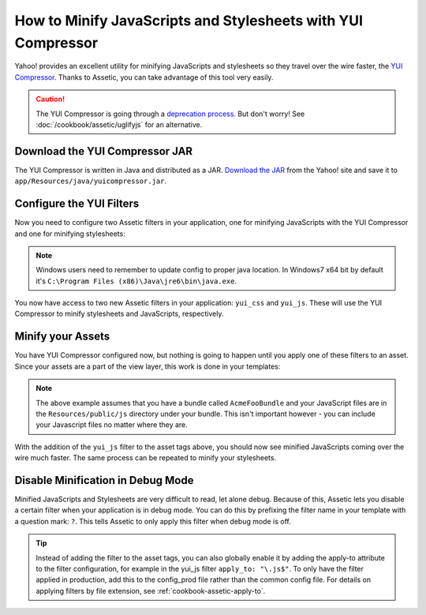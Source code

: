 .. index::
   single: Assetic; YUI Compressor

How to Minify JavaScripts and Stylesheets with YUI Compressor
=============================================================

Yahoo! provides an excellent utility for minifying JavaScripts and stylesheets
so they travel over the wire faster, the `YUI Compressor`_. Thanks to Assetic,
you can take advantage of this tool very easily.

.. caution::

    The YUI Compressor is going through a `deprecation process`_. But don't
    worry! See :doc:`/cookbook/assetic/uglifyjs` for an alternative.

Download the YUI Compressor JAR
-------------------------------

The YUI Compressor is written in Java and distributed as a JAR. `Download the JAR`_
from the Yahoo! site and save it to ``app/Resources/java/yuicompressor.jar``.

Configure the YUI Filters
-------------------------

Now you need to configure two Assetic filters in your application, one for
minifying JavaScripts with the YUI Compressor and one for minifying
stylesheets:

.. configuration-block::

    .. code-block:: yaml

        # app/config/config.yml
        assetic:
            # java: "/usr/bin/java"
            filters:
                yui_css:
                    jar: "%kernel.root_dir%/Resources/java/yuicompressor.jar"
                yui_js:
                    jar: "%kernel.root_dir%/Resources/java/yuicompressor.jar"

    .. code-block:: xml

        <!-- app/config/config.xml -->
        <assetic:config>
            <assetic:filter
                name="yui_css"
                jar="%kernel.root_dir%/Resources/java/yuicompressor.jar" />
            <assetic:filter
                name="yui_js"
                jar="%kernel.root_dir%/Resources/java/yuicompressor.jar" />
        </assetic:config>

    .. code-block:: php

        // app/config/config.php
        $container->loadFromExtension('assetic', array(
            // 'java' => '/usr/bin/java',
            'filters' => array(
                'yui_css' => array(
                    'jar' => '%kernel.root_dir%/Resources/java/yuicompressor.jar',
                ),
                'yui_js' => array(
                    'jar' => '%kernel.root_dir%/Resources/java/yuicompressor.jar',
                ),
            ),
        ));

.. note::

    Windows users need to remember to update config to proper java location.
    In Windows7 x64 bit by default it's ``C:\Program Files (x86)\Java\jre6\bin\java.exe``.

You now have access to two new Assetic filters in your application:
``yui_css`` and ``yui_js``. These will use the YUI Compressor to minify
stylesheets and JavaScripts, respectively.

Minify your Assets
------------------

You have YUI Compressor configured now, but nothing is going to happen until
you apply one of these filters to an asset. Since your assets are a part of
the view layer, this work is done in your templates:

.. configuration-block::

    .. code-block:: html+jinja

        {% javascripts '@AcmeFooBundle/Resources/public/js/*' filter='yui_js' %}
            <script src="{{ asset_url }}"></script>
        {% endjavascripts %}

    .. code-block:: html+php

        <?php foreach ($view['assetic']->javascripts(
            array('@AcmeFooBundle/Resources/public/js/*'),
            array('yui_js')
        ) as $url): ?>
            <script src="<?php echo $view->escape($url) ?>"></script>
        <?php endforeach; ?>

.. note::

    The above example assumes that you have a bundle called ``AcmeFooBundle``
    and your JavaScript files are in the ``Resources/public/js`` directory under
    your bundle. This isn't important however - you can include your Javascript
    files no matter where they are.

With the addition of the ``yui_js`` filter to the asset tags above, you should
now see minified JavaScripts coming over the wire much faster. The same process
can be repeated to minify your stylesheets.

.. configuration-block::

    .. code-block:: html+jinja

        {% stylesheets '@AcmeFooBundle/Resources/public/css/*' filter='yui_css' %}
            <link rel="stylesheet" type="text/css" media="screen" href="{{ asset_url }}" />
        {% endstylesheets %}

    .. code-block:: html+php

        <?php foreach ($view['assetic']->stylesheets(
            array('@AcmeFooBundle/Resources/public/css/*'),
            array('yui_css')
        ) as $url): ?>
            <link rel="stylesheet" type="text/css" media="screen" href="<?php echo $view->escape($url) ?>" />
        <?php endforeach; ?>

Disable Minification in Debug Mode
----------------------------------

Minified JavaScripts and Stylesheets are very difficult to read, let alone
debug. Because of this, Assetic lets you disable a certain filter when your
application is in debug mode. You can do this by prefixing the filter name
in your template with a question mark: ``?``. This tells Assetic to only
apply this filter when debug mode is off.

.. configuration-block::

    .. code-block:: html+jinja

        {% javascripts '@AcmeFooBundle/Resources/public/js/*' filter='?yui_js' %}
            <script src="{{ asset_url }}"></script>
        {% endjavascripts %}

    .. code-block:: html+php

        <?php foreach ($view['assetic']->javascripts(
            array('@AcmeFooBundle/Resources/public/js/*'),
            array('?yui_js')
        ) as $url): ?>
            <script src="<?php echo $view->escape($url) ?>"></script>
        <?php endforeach; ?>


.. tip::

    Instead of adding the filter to the asset tags, you can also globally
    enable it by adding the apply-to attribute to the filter configuration, for
    example in the yui_js filter ``apply_to: "\.js$"``. To only have the filter
    applied in production, add this to the config_prod file rather than the
    common config file. For details on applying filters by file extension,
    see :ref:`cookbook-assetic-apply-to`.


.. _`YUI Compressor`: http://developer.yahoo.com/yui/compressor/
.. _`Download the JAR`: http://yuilibrary.com/projects/yuicompressor/
.. _`deprecation process`: http://www.yuiblog.com/blog/2012/10/16/state-of-yui-compressor/
